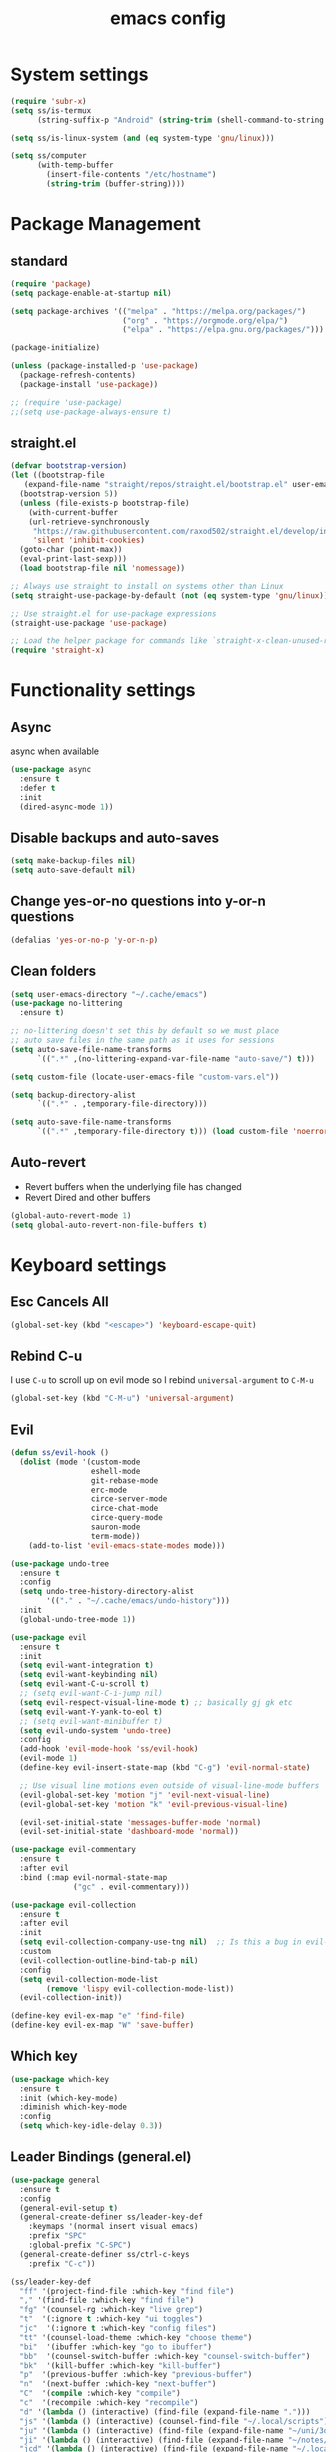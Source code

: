 #+title: emacs config

* System settings

#+begin_src emacs-lisp
  (require 'subr-x)
  (setq ss/is-termux
        (string-suffix-p "Android" (string-trim (shell-command-to-string "uname -a"))))

  (setq ss/is-linux-system (and (eq system-type 'gnu/linux)))

  (setq ss/computer
        (with-temp-buffer
          (insert-file-contents "/etc/hostname")
          (string-trim (buffer-string))))
#+end_src

* Package Management
** standard

#+begin_src emacs-lisp
  (require 'package)
  (setq package-enable-at-startup nil)

  (setq package-archives '(("melpa" . "https://melpa.org/packages/")
                           ("org" . "https://orgmode.org/elpa/")
                           ("elpa" . "https://elpa.gnu.org/packages/")))

  (package-initialize)

  (unless (package-installed-p 'use-package)
    (package-refresh-contents)
    (package-install 'use-package))

  ;; (require 'use-package)
  ;;(setq use-package-always-ensure t)
#+end_src

** straight.el

#+begin_src emacs-lisp
  (defvar bootstrap-version)
  (let ((bootstrap-file
	 (expand-file-name "straight/repos/straight.el/bootstrap.el" user-emacs-directory))
	(bootstrap-version 5))
    (unless (file-exists-p bootstrap-file)
      (with-current-buffer
	  (url-retrieve-synchronously
	   "https://raw.githubusercontent.com/raxod502/straight.el/develop/install.el"
	   'silent 'inhibit-cookies)
	(goto-char (point-max))
	(eval-print-last-sexp)))
    (load bootstrap-file nil 'nomessage))

  ;; Always use straight to install on systems other than Linux
  (setq straight-use-package-by-default (not (eq system-type 'gnu/linux)))

  ;; Use straight.el for use-package expressions
  (straight-use-package 'use-package)

  ;; Load the helper package for commands like `straight-x-clean-unused-repos'
  (require 'straight-x)
#+end_src

* Functionality settings
** Async
async when available
#+begin_src emacs-lisp
  (use-package async
    :ensure t
    :defer t
    :init
    (dired-async-mode 1))
#+end_src

** Disable backups and auto-saves

#+begin_src emacs-lisp
  (setq make-backup-files nil)
  (setq auto-save-default nil)
#+end_src

** Change yes-or-no questions into y-or-n questions

#+BEGIN_SRC emacs-lisp
  (defalias 'yes-or-no-p 'y-or-n-p)
#+END_SRC

** Clean folders

#+begin_src emacs-lisp
  (setq user-emacs-directory "~/.cache/emacs")
  (use-package no-littering
    :ensure t)

  ;; no-littering doesn't set this by default so we must place
  ;; auto save files in the same path as it uses for sessions
  (setq auto-save-file-name-transforms
        `((".*" ,(no-littering-expand-var-file-name "auto-save/") t)))

  (setq custom-file (locate-user-emacs-file "custom-vars.el"))

  (setq backup-directory-alist
        `((".*" . ,temporary-file-directory)))

  (setq auto-save-file-name-transforms
        `((".*" ,temporary-file-directory t))) (load custom-file 'noerror 'nomessage)
#+end_src

** Auto-revert
- Revert buffers when the underlying file has changed
- Revert Dired and other buffers
#+begin_src emacs-lisp
  (global-auto-revert-mode 1)
  (setq global-auto-revert-non-file-buffers t)
#+end_src

* Keyboard settings
** Esc Cancels All

#+begin_src emacs-lisp
  (global-set-key (kbd "<escape>") 'keyboard-escape-quit)
#+end_src

** Rebind C-u
I use =C-u= to scroll up on evil mode so I rebind =universal-argument= to =C-M-u=

#+begin_src emacs-lisp
(global-set-key (kbd "C-M-u") 'universal-argument)
#+end_src

** Evil

#+begin_src emacs-lisp
  (defun ss/evil-hook ()
    (dolist (mode '(custom-mode
                    eshell-mode
                    git-rebase-mode
                    erc-mode
                    circe-server-mode
                    circe-chat-mode
                    circe-query-mode
                    sauron-mode
                    term-mode))
      (add-to-list 'evil-emacs-state-modes mode)))

  (use-package undo-tree
    :ensure t
    :config
    (setq undo-tree-history-directory-alist
          '(("." . "~/.cache/emacs/undo-history")))
    :init
    (global-undo-tree-mode 1))

  (use-package evil
    :ensure t
    :init
    (setq evil-want-integration t)
    (setq evil-want-keybinding nil)
    (setq evil-want-C-u-scroll t)
    ;; (setq evil-want-C-i-jump nil)
    (setq evil-respect-visual-line-mode t) ;; basically gj gk etc
    (setq evil-want-Y-yank-to-eol t)
    ;; (setq evil-want-minibuffer t)
    (setq evil-undo-system 'undo-tree)
    :config
    (add-hook 'evil-mode-hook 'ss/evil-hook)
    (evil-mode 1)
    (define-key evil-insert-state-map (kbd "C-g") 'evil-normal-state)

    ;; Use visual line motions even outside of visual-line-mode buffers
    (evil-global-set-key 'motion "j" 'evil-next-visual-line)
    (evil-global-set-key 'motion "k" 'evil-previous-visual-line)

    (evil-set-initial-state 'messages-buffer-mode 'normal)
    (evil-set-initial-state 'dashboard-mode 'normal))

  (use-package evil-commentary
    :ensure t
    :after evil
    :bind (:map evil-normal-state-map
                ("gc" . evil-commentary)))

  (use-package evil-collection
    :ensure t
    :after evil
    :init
    (setq evil-collection-company-use-tng nil)  ;; Is this a bug in evil-collection?
    :custom
    (evil-collection-outline-bind-tab-p nil)
    :config
    (setq evil-collection-mode-list
          (remove 'lispy evil-collection-mode-list))
    (evil-collection-init))

  (define-key evil-ex-map "e" 'find-file)
  (define-key evil-ex-map "W" 'save-buffer)
#+end_src

** Which key

#+begin_src emacs-lisp
  (use-package which-key
    :ensure t
    :init (which-key-mode)
    :diminish which-key-mode
    :config
    (setq which-key-idle-delay 0.3))
#+end_src

** Leader Bindings (general.el)

#+begin_src emacs-lisp
  (use-package general
    :ensure t
    :config
    (general-evil-setup t)
    (general-create-definer ss/leader-key-def
      :keymaps '(normal insert visual emacs)
      :prefix "SPC"
      :global-prefix "C-SPC")
    (general-create-definer ss/ctrl-c-keys
      :prefix "C-c"))

  (ss/leader-key-def
    "ff" '(project-find-file :which-key "find file")
    "," '(find-file :which-key "find file")
    "fg" '(counsel-rg :which-key "live grep")
    "t"  '(:ignore t :which-key "ui toggles")
    "jc"  '(:ignore t :which-key "config files")
    "tt" '(counsel-load-theme :which-key "choose theme")
    "bi"  '(ibuffer :which-key "go to ibuffer")
    "bb"  '(counsel-switch-buffer :which-key "counsel-switch-buffer")
    "bk"  '(kill-buffer :which-key "kill-buffer")
    "p"  '(previous-buffer :which-key "previous-buffer")
    "n"  '(next-buffer :which-key "next-buffer")
    "C"  '(compile :which-key "compile")
    "c"  '(recompile :which-key "recompile")
    "d" '(lambda () (interactive) (find-file (expand-file-name ".")))
    "js" '(lambda () (interactive) (counsel-find-file "~/.local/scripts"))
    "ju" '(lambda () (interactive) (find-file (expand-file-name "~/uni/3q1")))
    "ji" '(lambda () (interactive) (find-file (expand-file-name "~/notes/inbox.org")))
    "jcd" '(lambda () (interactive) (find-file (expand-file-name "~/.local/src/dwm/config.h")) :which-key "dwm config")
    "jcn" '(lambda () (interactive) (find-file (expand-file-name "~/nixos/flake.nix")) :which-key "nix config")
    "jce" '(lambda () (interactive) (find-file (expand-file-name "~/.config/emacs/config.org")) :which-key "emacs config"))

  (global-set-key (kbd "<f5>") #'recompile)

#+end_src

podria añadir:

- kill buffer / kill current buffer
- find file
- find project file
- live grep
- shortcuts para ir a directorios
- dired

** Hydra Bindings

Function to increase/decrease the text scale

#+begin_src emacs-lisp
 (use-package hydra
    :ensure t)

    (defhydra hydra-text-scale (:timeout 4)
      "scale text"
      ("j" text-scale-increase "in")
      ("k" text-scale-decrease "out")
      ("q" nil "quit" :exit t))
    (ss/leader-key-def
      "ts" '(hydra-text-scale/body :which-key "scale text"))
#+end_src

Function to change the size of the windows

#+begin_src emacs-lisp
  (defhydra hydra-window-scale (:timeout 4)
    "scale text"
    ("h" evil-window-decrease-width "decrease width")
    ("j" evil-window-increase-height "increase height")
    ("k" evil-window-decrease-height "decrease width")
    ("l" evil-window-increase-width "increase width")
    ;; ("k" text-scale-decrease "out")
    ("q" nil "quit" :exit t))
  (ss/leader-key-def
    "w" '(hydra-window-scale/body :which-key "change window size"))
#+end_src

* Appearance
** Theme
*** pywal

#+begin_src emacs-lisp
  (use-package ewal-doom-themes
    :ensure t)
  ;; (load-theme 'ewal-doom-one t)
#+end_src

*** modus
I like basic themes,
use =M-x modus-themes-toggle= to change from dark to light theme.

#+begin_src emacs-lisp
  ;; Configure the Modus Themes' appearance
  (setq ;;modus-themes-mode-line '(accented borderless)
        modus-themes-bold-constructs t
        modus-themes-italic-constructs t
        ;; modus-themes-fringes 'subtle
        modus-themes-tabs-accented t
        modus-themes-paren-match '(bold intense)
        ;; modus-themes-prompts '(bold intense)
        modus-themes-completions 'opinionated
        modus-themes-org-blocks 'gray-background
        ;; modus-themes-org-blocks 'tinted-background
        ;; modus-themes-scale-headings t
        modus-themes-region '(bg-only))

  ;; Load the dark theme by default
  ;; (load-theme 'modus-vivendi t)

#+end_src

*** Doom
I keep this if I want to use a doom theme

#+BEGIN_SRC emacs-lisp
  (use-package doom-themes
    :ensure t)

  (load-theme 'doom-solarized-dark t)
  ;; (load-theme 'doom-tomorrow-night t)
  ;; (load-theme 'doom-spacegrey t)
  ;; (load-theme 'doom-gruvbox t)
#+END_SRC

*** Spaceway

#+begin_src emacs-lisp
  (use-package spaceway-theme
    :ensure nil
    :load-path "~/.config/emacs/lisp/spaceway/"
    :config
    (global-hl-line-mode t)
    (set-cursor-color "#dc322f"))
  ;;(load-theme 'spaceway t)
  #+end_src

*** Doom Modeline

#+begin_src emacs-lisp
  ;;(use-package doom-modeline
  ;;  :init (doom-modeline-mode 1))
#+end_src

** Font

#+begin_src emacs-lisp
  (if (equal ss/computer "zen")
      ;; (add-to-list 'default-frame-alist '(font . "JetBrains Mono-13"))
      (add-to-list 'default-frame-alist '(font . "Liberation Mono-14"))
    (add-to-list 'default-frame-alist '(font . "Liberation Mono-13")))
#+end_src

** Looks
*** Clean the UI

#+begin_src emacs-lisp
  (setq inhibit-startup-message t)
  ;; (setq initial-buffer-choice "*dashboard*")

  (unless ss/is-termux
    (scroll-bar-mode -1)        ; Disable visible scrollbar
    (tool-bar-mode -1)          ; Disable the toolbar
    (tooltip-mode -1)           ; Disable tooltips
    (set-fringe-mode 10))

  (menu-bar-mode -1)            ; Disable the menu bar
  (setq ring-bell-function 'ignore)
  (display-battery-mode t)

#+end_src

*** Set UTF-8 encoding

#+begin_src emacs-lisp
  (setq locale-coding-system 'utf-8)
  (set-terminal-coding-system 'utf-8)
  (set-keyboard-coding-system 'utf-8)
  (set-selection-coding-system 'utf-8)
  (prefer-coding-system 'utf-8)
#+end_src

*** Dashboard

#+begin_src emacs-lisp
  (use-package dashboard
    :ensure t
    :config
    (dashboard-setup-startup-hook))
#+end_src

*** Better scrolling

#+begin_src emacs-lisp
  (unless ss/is-termux
    (setq mouse-wheel-scroll-amount '(1 ((shift) . 1))) ;; one line at a time
    (setq mouse-wheel-progressive-speed nil) ;; don't accelerate scrolling
    (setq mouse-wheel-follow-mouse 't) ;; scroll window under mouse
    (setq scroll-step 1) ;; keyboard scroll one line at a time
    (setq scroll-margin '3)
    (setq use-dialog-box nil)) ;; Disable dialog boxes since

#+end_src

*** Line numbers

#+begin_src emacs-lisp
  (column-number-mode)
  (global-display-line-numbers-mode)
  (setq display-line-numbers-type 'relative)
  (set-default 'truncate-lines t)

  ;; Enable line numbers for some modes
  (dolist (mode '(text-mode-hook
                  prog-mode-hook
                  conf-mode-hook))
    (add-hook mode (lambda () (display-line-numbers-mode 1))))

  (dolist (mode '(org-mode-hook
                  term-mode-hook
                  vterm-mode-hook
                  shell-mode-hook
                  org-agenda-mode-hook
                  compilation-mode-hook
                  eshell-mode-hook))
    (add-hook mode (lambda () (display-line-numbers-mode 0))))
#+end_src

** Rainbow mode
Show hexa colors
#+begin_src emacs-lisp
(use-package rainbow-mode
  :ensure t)
#+end_src

** Diminish

#+begin_src emacs-lisp
  (use-package diminish
    :ensure t
    :init
    (diminish 'which-key-mode)
    (diminish 'linum-relative-mode)
    (diminish 'hungry-delete-mode)
    (diminish 'visual-line-mode)
    (diminish 'subword-mode)
    (diminish 'beacon-mode)
    (diminish 'irony-mode)
    (diminish 'page-break-lines-mode)
    (diminish 'auto-revert-mode)
    (diminish 'rainbow-delimiters-mode)
    (diminish 'rainbow-mode)
    (diminish 'yas-minor-mode)
    (diminish 'flycheck-mode)
    (diminish 'helm-mode))
#+end_src

* Editing Configuration
** Tab configs

#+begin_src emacs-lisp
  ;; tab widths
  (setq-default tab-width 2)
  (setq-default evil-shift-width tab-width)
  ;; spaces instead of tabs
  (setq-default indent-tabs-mode nil)
#+end_src

** Auto-pair

#+begin_src emacs-lisp
  (use-package smartparens
    :ensure t
    :hook (prog-mode . smartparens-mode))
#+end_src

** Rainbow delimeters

#+begin_src emacs-lisp
  (use-package rainbow-delimiters
    :ensure t
    :init
    :hook (prog-mode . rainbow-delimiters-mode))
#+end_src

** Automatically clean whitespaces

#+begin_src emacs-lisp
  (use-package ws-butler
    :ensure t
    :hook ((text-mode . ws-butler-mode)
           (prog-mode . ws-butler-mode)))
#+end_src

* Completions
** Ivy

#+begin_src emacs-lisp
  (use-package ivy
    :ensure t
    :diminish ivy-mode
    :bind (("C-s" . swiper)
           :map ivy-minibuffer-map
           ("TAB" . ivy-alt-done)
           ("C-l" . ivy-alt-done)
           ("C-j" . ivy-next-line)
           ("C-k" . ivy-previous-line)
           :map ivy-switch-buffer-map
           ("C-k" . ivy-previous-line)
           ("C-l" . ivy-done)
           ("C-d" . ivy-switch-buffer-kill)
           :map ivy-reverse-i-search-map
           ("C-k" . ivy-previous-line)
           ("C-d" . ivy-reverse-i-search-kill))
    :config
    (ivy-mode 1))

  (use-package ivy-rich
    :ensure t
    :init
    (ivy-rich-mode 1))

  (use-package counsel
    :ensure t
    :bind (("M-x" . counsel-M-x)
           ("C-x b" . counsel-ibuffer)
           ("C-x C-f" . counsel-find-file)
           :map minibuffer-local-map
           ("C-r" . 'counsel-minibuffer-history))
    :config
    (setq ivy-initial-inputs-alist nil)) ; don't starch searches with ^

  ;; (global-set-key (kbd "C-M-j") 'counsel-switch-buffer)
#+end_src

** helpful

#+begin_src emacs-lisp
  (use-package helpful
    :ensure t
    :custom
    (counsel-describe-function-function #'helpful-callable)
    (counsel-describe-variable-function #'helpful-variable)
    :bind
    ([remap describe-function] . counsel-describe-function)
    ([remap describe-command] . helpful-command)
    ([remap describe-variable] . counsel-describe-variable)
    ([remap describe-key] . helpful-key))
#+end_src

** Company mode
#+begin_src emacs-lisp
    (use-package company
      :ensure t
      :hook ((emacs-lisp-mode . company-mode)
             (rust-mode . company-mode))
      :config
      (setq company-idle-delay 0.1
            company-minimum-prefix-length 1)
      :bind
      (:map company-active-map
            ("C-n". company-select-next)
            ("C-p". company-select-previous)
            ("C-y". company-complete-selection)))
#+end_src

* File Management
** Dired

#+begin_src emacs-lisp
  ;; (use-package all-the-icons-dired)

  (use-package dired
    :ensure nil
    ;; :straight nil
    :defer 1
    :commands (dired dired-jump)
    :config
    (setq ;;dired-listing-switches "-ahgo --group-directories-first"
    ;; (setq dired-listing-switches "-agho --group-directories-first"
          ;; dired-omit-files "^\\.[^.].*"
          dired-omit-verbose nil
          dired-hide-details-hide-symlink-targets nil
          delete-by-moving-to-trash t)

    (autoload 'dired-omit-mode "dired-x")

    (use-package dired-single
      :ensure t
      :defer t)

    (use-package dired-ranger
      :ensure t
      :defer t)

    (use-package dired-collapse
      :ensure t
      :defer t)

    (evil-collection-define-key 'normal 'dired-mode-map
      "h" 'dired-single-up-directory
      "H" 'dired-omit-mode
      "l" 'dired-single-buffer
      "y" 'dired-ranger-copy
      "X" 'dired-ranger-move
      "p" 'dired-ranger-paste))

  ;; (defun ss/dired-link (path)
  ;;   (lexical-let ((target path))
  ;;     (lambda () (interactive) (message "Path: %s" target) (dired target))))

  ;; (ss/leader-key-def
  ;;   "d"   '(:ignore t :which-key "dired")
  ;;   "dd"  '(dired :which-key "Here"))
    ;; "dh"  `(,(dw/dired-link "~") :which-key "Home")
    ;; "dn"  `(,(dw/dired-link "~/Notes") :which-key "Notes")
    ;; "do"  `(,(dw/dired-link "~/Downloads") :which-key "Downloads")
    ;; "dp"  `(,(dw/dired-link "~/Pictures") :which-key "Pictures")
    ;; "dv"  `(,(dw/dired-link "~/Videos") :which-key "Videos")
    ;; "d."  `(,(dw/dired-link "~/.dotfiles") :which-key "dotfiles")
    ;; "de"  `(,(dw/dired-link "~/.emacs.d") :which-key ".emacs.d"))
#+end_src

** Open Files Externally

#+begin_src emacs-lisp
  (use-package openwith
    :ensure t
    :if (not ss/is-termux)
    :config
    (setq openwith-associations
          (list
           (list (openwith-make-extension-regexp
                  '("mpg" "mpeg" "mp3" "mp4"
                    "avi" "wmv" "wav" "mov" "flv"
                    "ogm" "ogg" "mkv"))
                 "mpv"
                 '(file))
           ;; (list (openwith-make-extension-regexp
           ;;        '("xbm" "pbm" "pgm" "ppm" "pnm"
           ;;          "png" "gif" "bmp" "tif" "jpeg"))
           ;;       ;; Removed jpg because Telega
           ;;       ;; caused feh to be opened...
           ;;       ;; "feh"
           ;;          "sxiv"
           ;;       '(file))
           (list (openwith-make-extension-regexp
                  '("pdf"))
                 "firefox"
                 '(file))))
    (openwith-mode t))
#+end_src

* Development
** Magit
[[https://www.youtube.com/watch?v=INTu30BHZGk&list=PLEoMzSkcN8oPH1au7H6B7bBJ4ZO7BXjSZ&index=5][git video from system crafters]]

#+begin_src emacs-lisp
  (use-package magit
    :ensure t
    :custom
    (magit-display-buffer-function #'magit-display-buffer-same-window-except-diff-v1))
#+end_src

#+begin_src emacs-lisp
  (ss/leader-key-def
    "g"  '(:ignore t :which-key "toggles")
    "gs" '(magit-status :which-key "git status"))
#+end_src

** Forge
View issues, respond github messages bla bla from emacs

#+begin_src emacs-lisp
  ;; NOTE: Make sure to configure a GitHub token before using this package!
  ;; - https://magit.vc/manual/forge/Token-Creation.html#Token-Creation
  ;; - https://magit.vc/manual/ghub/Getting-Started.html#Getting-Started
  ;; (use-package forge)
#+end_src

** Lsp-Mode
#+begin_src emacs-lisp
    (use-package lsp-mode
      :ensure t
      :config
      (setq lsp-keymap-prefix "C-c l")  ;; Or 'C-l', 's-l'
      (lsp-enable-which-key-integration t)
      :custom (lsp-headerline-breadcrumb-enable nil))

    (ss/leader-key-def
    "l"  '(:ignore t :which-key "lsp")
    "ld" 'xref-find-definitions
    "lr" 'xref-find-references
    "ln" 'lsp-ui-find-next-reference
    "lp" 'lsp-ui-find-prev-reference
    "ls" 'counsel-imenu
    "le" 'lsp-ui-flycheck-list
    "lS" 'lsp-ui-sideline-mode
    "la" 'lsp-execute-code-action)

  (use-package lsp-ui
    :straight t
    :hook (lsp-mode . lsp-ui-mode)
    :config
    (setq lsp-ui-sideline-enable t)
    (setq lsp-ui-sideline-show-hover nil)
    ;; (setq lsp-ui-doc-position 'bottom)
    (lsp-ui-doc-show))
#+end_src

** Flycheck

#+begin_src emacs-lisp
  (use-package flycheck
    :ensure t)
  ;; :init
  ;; (global-flycheck-mode))
#+end_src

** Rust

#+begin_src emacs-lisp
  (use-package rust-mode
    :ensure t
    :hook ((rust-mode . flycheck-mode)
           (rust-mode . lsp-deferred))
    :init (setq rust-format-on-save t))
 #+end_src

** Debugger
#+begin_src emacs-lisp
  (use-package dap-mode
    :straight t
    :custom
    (lsp-enable-dap-auto-configure nil)
    :config
    (dap-ui-mode 1)
    (dap-tooltip-mode 1))
#+end_src

** Yaml
#+begin_src emacs-lisp
  (use-package yaml-mode
    :ensure t
    :mode "\\.yml\\'")
#+end_src

* System Administration
** Tramp

#+begin_src emacs-lisp
(setq tramp-default-method "ssh")
#+end_src

** systemd-mode

#+begin_src emacs-lisp
(use-package systemd
  :ensure t)
#+end_src

** Sudo
Edit files as sudo.

#+begin_src emacs-lisp
(defun ss/find-file-sudo (file)
  "Opens FILE with root privileges."
  (interactive "fFile: ")
  (set-buffer (find-file (concat "/sudo::" file))))
#+end_src

Edit files as root in the remote.

#+begin_src emacs-lisp
(defun ss/find-file-root-remote (file)
  "Opens FILE on a remote server with root privileges."
  (interactive "fFile: ")
  (set-buffer (find-file (concat "/ssh:root@server:" file))))
#+end_src

Do it as user, with sudo.

#+begin_src emacs-lisp
(defun ss/find-file-sudo-remote (file)
  "Opens FILE on a remote server with sudo privileges."
  (interactive "fFile: ")
  (set-buffer (find-file (concat "/ssh:yourusername@server|sudo:server:" file))))
#+end_src

** VM management

#+begin_src emacs-lisp
      (defun start-vm-and-mount-filesystem (vm-name mount-directory)
        (let ((command (format "virsh start %s" vm-name)))
          (start-process-shell-command command nil command)
          (while (not (equal (shell-command-to-string (format "virsh domstate %s" vm-name)) "running\n"))
            (sleep-for 1))
          (let ((command (format "sshfs alumne@%s:/home/alumne/zeos %s" vm-name mount-directory)))
            (start-process-shell-command command nil command))))

      (defun start-vm (vm-name)
        (let ((command (format "virsh start %s" vm-name)))
          (start-process-shell-command command nil command)))

      (defun stop-vm (vm-name)
        (let ((command (format "virsh shutdown %s" vm-name)))
          (start-process-shell-command command nil command)))

      (defun wait-vm-to-start (vm-name)
        (while (not (equal (shell-command-to-string (format "virsh domstate %s" vm-name)) "running\n"))
          (sleep-for 1)))

      (defun check-vm-running (vm-name)
        (while (not (equal (shell-command-to-string (format "virsh domstate %s" vm-name)) "running\n"))
          (sleep-for 1)))

      (defun mount-vm-filesystem (vm-name vm-directory mount-directory)
        (let ((vm-path (format "%s:%s" vm-name vm-directory)))
            (call-process "sshfs" nil "*sshfs output*" nil vm-path mount-directory)))
        ;; (let ((command (format "sshfs alumne@%s:%s %s" vm-name vm-directory mount-directory)))
        ;;   (start-process-shell-command command nil command)))

      (defun umount-vm-filesystem (mount-directory)
            (call-process "fusermount" nil "*fusermount output*" nil "-zu" mount-directory))

      (defun machine-accessible-p (host)
        "Check if the specified host is accessible via SSH."
        (let ((ssh-output (shell-command-to-string (concat "ssh -q -o BatchMode=yes -o ConnectTimeout=5 " host " echo ok 2>&1"))))
          (string-equal ssh-output "ok\n")))

      (defun wait-for-machine-access (host timeout)
        "Wait for the specified host to be accessible via SSH, for a maximum of 'timeout' seconds."
        (let ((start-time (float-time))
              (current-time (float-time))
              (elapsed-time 0))
          (while (and (< elapsed-time timeout)
                      (not (machine-accessible-p host)))
            (setq current-time (float-time))
            (setq elapsed-time (- current-time start-time))
            (sleep-for 1))
          (if (< elapsed-time timeout)
              (print (concat host " is now accessible via SSH."))
            (print (concat "Timeout reached. " host " is still not accessible via SSH.")))))

    (defun ss/zeos-on ()
      (interactive)
      (if (not (machine-accessible-p "sistemes"))
          (progn
            (start-vm "sistemes")
            (wait-for-machine-access "sistemes" 100)
            (mount-vm-filesystem "sistemes" "/home/alumne/zeos" "/home/sergio/uni/3q2/soa/zeos"))
        (print "machine was already on"))
      (let ((uni-path (getenv "UNI_PATH")))
        (find-file "/ssh:alumne@sistemes:/home/alumne/zeos")))

      ;; (ss/zeos-start)

    (defun ss/zeos-off ()
      (interactive)
      (stop-vm "sistemes")
      (umount-vm-filesystem vm/zeos-mountpoint))

      ;; (start-vm "sistemes")
      ;; (wait-vm-to-start "sistemes")
      ;; (mount-vm-filesystem "sistemes" "/home/alumne/zeos" "/home/sergio/test")

  ;; custom variables for vm mountpoints
  (let ((uni-path (getenv "soa")))
    (setq vm/zeos-mountpoint (concat uni-path "/3q2/soa/zeos")))



#+end_src

** Remote bindings

#+begin_src emacs-lisp
  (ss/leader-key-def
    "v"  '(:ignore t :which-key "toggles")
    "vz" '(ss/zeos-on :which-key "zeos editor"))
#+end_src

* Org Mode
** Setup

#+begin_src emacs-lisp
  (defun efs/org-mode-setup ()
    ;; (variable-pitch-mode 1)
    (org-indent-mode)
    (visual-line-mode 1))

  (use-package org
    :ensure t
    ;; :hook (org-mode . efs/org-mode-setup)
    :config
    (setq org-src-window-setup 'current-window)
    (setq org-ellipsis " ▾")
    (setq org-hide-emphasis-markers t)
    (setq org-agenda-start-with-log-mode t)
    (setq org-log-done 'time)
    (setq org-src-tab-acts-natively t)
    (setq org-log-into-drawer t)
    (setq org-startup-indented t)           ;; Indent according to section
    (setq org-startup-with-inline-images t) ;; Display images in-buffer by default
    (setq org-startup-folded t)
    (setq org-capture-templates
          '(("t" "Task" entry  (file+headline "~/notes/inbox.org" "Tasks") "** TODO %?\nContext: %a\n")
            ("i" "Idea" entry  (file+headline "~/notes/inbox.org" "Ideas") "** %?\nContext: %a\n")

            ("u" "Uni entries")
            ("uc" "CPD" entry  (file+headline "~/notes/uni/cpd.org" "Tasks") "** %?\n%a\n")
            ("us" "SOA" entry  (file+headline "~/notes/uni/soa.org" "Tasks") "** %?\n%a\n")
            ("ux" "SDX" entry  (file+headline "~/notes/uni/sdx.org" "Tasks") "** %?\n%a\n")
            ("ut" "TXC" entry  (file+headline "~/notes/uni/txc.org" "Tasks") "** %?\n%a\n")
            ("up" "PTI" entry  (file+headline "~/notes/uni/pti.org" "Tasks") "** %?\n%a\n")

            ("p" "Project entries")
            ("pz" "ZeOS" entry  (file+headline "~/notes/uni/soa.org" "ZeOS") "** %?\n%a\n")

            ("j" "Journal" entry (file+datetree "~/notes/journal.org")
             "* %?\nEntered on %U\n  %i\n  %a"))))

  ;; when org-hide-emphasis-markers is on it shows
  ;; the markup symbols when the cursor is place inside the word
  (use-package org-appear
    :ensure t
    :hook (org-mode . org-appear-mode))
#+end_src

** Searching

#+begin_src emacs-lisp
  (defun ss/search-org-files ()
    (interactive)
    (counsel-rg "" "~/notes" nil "Search Notes: "))
#+end_src

** Bindings

#+begin_src emacs-lisp
    (use-package evil-org
      :ensure t
      :after org
      :hook ((org-mode . evil-org-mode)
             (org-agenda-mode . evil-org-mode)
             (evil-org-mode . (lambda () (evil-org-set-key-theme '(navigation todo insert textobjects additional)))))
      :config
      (require 'evil-org-agenda)
      (evil-org-agenda-set-keys))

    (ss/leader-key-def
     "o"   '(:ignore t :which-key "org mode")
     "ol"  '(:ignore t :which-key "links")
     "oli" '(org-insert-link :which-key "insert link")
     "ols" '(org-store-link :which-key "store link")
     "on"  '(org-toggle-narrow-to-subtree :which-key "toggle narrow")
     "os"  '(ss/search-org-files :which-key "search notes")
     "oI"  '(org-toggle-inline-images :which-key "toggle inline images")
     "oS"  '(ss/org-screenshot-notes-img :which-key "screenshot")
     "oD"  '(ss/remove-last-pkm-screenshot :which-key "remove-last-screenshot")
     "oa"  '(org-agenda :which-key "status")
     ;; "od"  '(org-agenda-day-view :which-key "agenda day view")
     ;; "ou"  '(org-todo-list "uni" :which-key "uni tasks")
     "ot"  '(org-todo-list :which-key "todos")
     "oc"  '(org-capture t :which-key "capture")
     "oxx"  '(org-export-dispatch t :which-key "export")
     "oxf"  '(ss/org-export-dispatch-with-folder :which-key "export choosing folder"))

  (global-set-key (kbd "C-c l") 'org-store-link)
  (global-set-key (kbd "C-c C-l") 'org-insert-link)
#+end_src

** Bullets
Setting up nice bullets

#+begin_src emacs-lisp
  (use-package org-bullets
    :ensure t
    :hook (org-mode . org-bullets-mode)
    :custom
    (org-bullets-bullet-list '("◉" "○" "●" "○" "●" "○" "●")))
#+end_src

#+begin_src emacs-lisp
  ;; (use-package org-modern
  ;;   :ensure t
  ;;   :hook ((org-mode                 . org-modern-mode)
  ;;          (org-agenda-finalize-hook . org-modern-agenda))
  ;;   :custom ((org-modern-todo t)
  ;;            (org-modern-table nil)
  ;;            (org-modern-variable-pitch nil)
  ;;            (org-modern-block-fringe nil))
  ;;   :commands (org-modern-mode org-modern-agenda)
  ;;   :init (global-org-modern-mode))
#+end_src

** Tangle

#+begin_src emacs-lisp
  ;; (org-babel-do-load-languages
  ;;    'org-babel-load-languages
  ;;    '((haskell . t) (emacs-lisp . t) (shell . t) (python . t)
  ;;      (C . t) (lua . t) (dot . t) (java . t)
  ;;      (lisp . t) (clojure . t) (scheme . t)
  ;;      (forth . t) (rust . t)))

  (org-babel-do-load-languages
   'org-babel-load-languages
   '((emacs-lisp . t)
     (python . t)
     (C . t)
     (shell . t)))


  (setq org-confirm-babel-evaluate nil)
  (push '("conf-unix" . conf-unix) org-src-lang-modes)
#+end_src

Type <snippet + TAB

#+begin_src emacs-lisp
  (use-package org-tempo
  :ensure nil
  :after org
  :config
  (let ((templates '(("sh"  . "src sh")
                     ("el"  . "src emacs-lisp")
                     ("vim" . "src vim")
                     ("cpp" . "src C++ :includes <iostream>  :namespaces std"))))
    (dolist (template templates)
      (push template org-structure-template-alist))))
#+end_src

** Org Export
#+begin_src emacs-lisp
  (setq org-export-initial-scope 'subtree)
#+end_src
*** Export to a folder
#+begin_src emacs-lisp
    (defun ss/org-export-dispatch-with-folder ()
      (interactive)
      (let ((out-dir (read-directory-name "Export to directory: ")))
        (unless (file-exists-p out-dir)
          (make-directory out-dir))
        (let ((default-directory out-dir))
          (org-export-dispatch))))
#+end_src

*** md and org export
#+begin_src emacs-lisp
  (require 'ox-md)
  (add-to-list 'org-export-backends 'org)
#+end_src

*** latex export
#+begin_src emacs-lisp
;; for code highlighting
  (setq org-latex-listings 't)

    (with-eval-after-load 'ox-latex
      (add-to-list 'org-latex-classes
                   '("org-plain-latex" ;; I use this in base class in all of my org exports.
                     "\\documentclass{extarticle}
    [NO-DEFAULT-PACKAGES]
    [PACKAGES]
    [EXTRA]"
                     ("\\section{%s}" . "\\section*{%s}")
                     ("\\subsection{%s}" . "\\subsection*{%s}")
                     ("\\subsubsection{%s}" . "\\subsubsection*{%s}")
                     ("\\paragraph{%s}" . "\\paragraph*{%s}")
                     ("\\subparagraph{%s}" . "\\subparagraph*{%s}")))
      )
#+end_src

** Screenshots
*** For PKM

#+begin_src emacs-lisp
    (defun ss/org-screenshot-notes-img ()
      "Take a screenshot into a time stamped unique-named file in the
    img directory under the org-buffer directory and insert a link to this file."
      (interactive)
      (setq img-dir (concat (getenv "HOME") "/notes/attachments/img"))
      (unless (file-exists-p img-dir)
        (make-directory img-dir))
      (setq filename
            (concat img-dir "/" (format-time-string "%Y%m%d_%H%M%S") ".png"))
      (call-process "import" nil nil nil filename)
      (insert (concat "[[" filename "]]")))
#+end_src

Remove last screenshot

#+begin_src emacs-lisp
  (defun ss/remove-newest-file (directory)
    "Removes the newest file in the specified directory."
    (interactive "DDirectory to remove newest file from: ")
    (let* ((files (directory-files directory t))
           (sorted-files (sort files #'file-newer-than-file-p))
           (newest-file (car sorted-files)))
      (when newest-file
        (delete-file newest-file)
        (message "Removed file: %s" newest-file))))

  (defun ss/remove-last-pkm-screenshot ()
    (interactive)
    (ss/remove-newest-file "~/notes/attachments/img"))
#+end_src

*** Relative version
Working version, places the screenshot in a =img= directory relative to the buffer path

#+begin_src emacs-lisp
  (defun ss/org-screenshot-img ()
    "Take a screenshot into a time stamped unique-named file in the
  img directory under the org-buffer directory and insert a link to this file."
    (interactive)
    (setq img-dir "img")
    (unless (file-exists-p img-dir)
      (make-directory img-dir))
    (setq filename
          (concat
           (make-temp-name
            (concat (file-name-directory (buffer-file-name))
                    "img/"
                    (format-time-string "%Y%m%d_%H%M%S") )) ".png"))
    (call-process "import" nil nil nil filename)
    (insert (concat "[[" filename "]]"))
    (org-display-inline-images))
#+end_src

** File paths

#+begin_src emacs-lisp
  (setq org-directory
        (if ss/is-termux
            "~/storage/shared/Notes"
          "~/notes"))

  (defun ss/org-path (path)
    (expand-file-name path org-directory))

  (setq org-default-notes-file (ss/org-path "inbox.org"))
#+end_src

** Org Roam
*** Settings

#+begin_src emacs-lisp
  (use-package org-roam
    :ensure t
    :custom
    (org-roam-directory "~/notes")
    (org-roam-completion-everywhere t)
    (org-roam-completion-system 'default)
    (org-roam-db-autosync-mode)
    (org-roam-capture-templates
     '(("m" "main" plain
        "%?"
        :if-new (file+head "main/${slug}.org"
                           "#+title: ${title}\n")
        :immediate-finish t
        :unnarrowed t)
       ("u" "uni" plain
        "%?"
        :if-new (file+head "uni/${slug}.org"
                           "#+title: ${title}\n#+filetags: uni\n\n* Info\n** Material\n** Tasks\n** Horari\n* Teoria")
        :immediate-finish t
        :unnarrowed t)
       ("p" "project" plain "*Project info\n\n** Goals\n\n%?\n\n** Tasks\n\n**\n\n** Dates\n\n"
        :if-new (file+head "projects/${slug}.org" "#+title: ${title}\n#+filetags: project")
        :unnarrowed t)
       ("n" "note" plain
        "** %?\n%a"
        :target (headline "* Captures")
        :immediate-finish t
        :unnarrowed t)
       )))

  (setq org-roam-node-display-template
        (concat "${title:*} "
                (propertize "${tags:10}" 'face 'org-tag)))

  (ss/leader-key-def
    ;; "or" '(ignore t :which-key "roam")
    "rb" '(org-roam-buffer-toggle :which-key "buffer toggle")
    "rc" '(org-roam-capture :which-key "roam capture")
    "rf"  '(org-roam-node-find :which-key "node find")
    "ri" '(org-roam-node-insert :which-key "node insert")
    "rI" '(org-roam-node-insert-immediate :which-key "node insert immediate")
    "ru"  '(org-roam-db-sync :which-key "sync roam db"))

#+end_src

*** Org Roam UI
Graph view:

#+begin_src emacs-lisp
  (use-package org-roam-ui
      :after org-roam
      :ensure t
  ;;         normally we'd recommend hooking orui after org-roam, but since org-roam does not have
  ;;         a hookable mode anymore, you're advised to pick something yourself
  ;;         if you don't care about startup time, use
  ;;  :hook (after-init . org-roam-ui-mode)
      :config
      (setq org-roam-ui-sync-theme t
            org-roam-ui-follow t
            org-roam-ui-update-on-save t
            org-roam-ui-open-on-start t))
#+end_src

*** Fast insertion

#+begin_src emacs-lisp
(defun org-roam-node-insert-immediate (arg &rest args)
  (interactive "P")
  (let ((args (cons arg args))
        (org-roam-capture-templates (list (append (car org-roam-capture-templates)
                                                  '(:immediate-finish t)))))
    (apply #'org-roam-node-insert args)))
#+end_src

*** New display type (folder)
#+begin_src emacs-lisp
  (cl-defmethod org-roam-node-type ((node org-roam-node))
    "Return the TYPE of NODE."
    (condition-case nil
        (file-name-nondirectory
         (directory-file-name
          (file-name-directory
           (file-relative-name (org-roam-node-file node) org-roam-directory))))
      (error "")))

  (setq org-roam-node-display-template
      (concat "${type:15} ${title:*} " (propertize "${tags:10}" 'face 'org-tag)))
#+end_src


** Agenda

#+begin_src emacs-lisp
  (custom-set-variables
   '(org-agenda-files (list "~/notes/projects" "~/notes/uni" "~/notes/inbox.org")))
  (setq calendar-week-start-day 1)
#+end_src

** Org noter
#+begin_src emacs-lisp
  (use-package org-noter
    :ensure t
    :after (pdf-tools)
    :init
    (setq org-noter-notes-search-path '("~/notes/noter/")))
#+end_src

** Excalidraw
#+begin_src emacs-lisp
  ;; (use-package org-excalidraw
  ;;   :straight (:type git :host github :repo "wdavew/org-excalidraw")
  ;;   :config
  ;;   (org-excalidraw-directory "/home/sergio/notes/img/excalidraw")
  ;; )
#+end_src

* Elfeed

#+begin_src emacs-lisp
  (use-package elfeed
    :ensure t
    :init
    (setq elfeed-feeds (quote
                        (("https://raco.fib.upc.edu/extern/rss_avisos.jsp?KEY=59df23b9-0a35-4446-a793-173ee9daced7" uni racó)
                         ("https://www.reddit.com/r/linux.rss" reddit linux)
                         ("https://www.reddit.com/r/emacs.rss" reddit linux)))))

  (use-package elfeed-goodies
    :ensure t)

  (elfeed-goodies/setup)
  (setq elfeed-goodies/entry-pane-size 0.5)
  (evil-define-key 'normal elfeed-show-mode-map
    (kbd "J")'elfeed-goodies/split-show-next
    (kbd "K")'elfeed-goodies/split-show-prev)
  (evil-define-key 'normal elfeed-search-mode-map
    (kbd "J")'elfeed-goodies/split-show-next
    (kbd "K")'elfeed-goodies/split-show-prev)
#+end_src

* Vterm toggle

#+begin_src emacs-lisp
  (use-package vterm-toggle
    :ensure t)

  (ss/leader-key-def
    "k" '(vterm-toggle :which-key "toggle vterm"))
  ;; "vc" '(vterm-toggle-cd :which-key "toggle and cd vterm"))
#+end_src

* ChatGPT

#+begin_src emacs-lisp
  (use-package chatgpt
    :straight (:host github :repo "joshcho/ChatGPT.el" :files ("dist" "*.el"))
    :init
    (require 'python)
    (setq chatgpt-repo-path "~/.config/emacs/straight/repos/ChatGPT.el/")
    :bind ("C-c q" . chatgpt-query))

  (setq python-interpreter "python3")

  (setq chatgpt-query-format-string-map '(
                                        ;; ChatGPT.el defaults
                                        ("doc" . "Please write the documentation for the following function.\n\n%s")
                                        ("bug" . "There is a bug in the following function, please help me fix it.\n\n%s")
                                        ("understand" . "What does the following function do?\n\n%s")
                                        ("improve" . "Please improve the following code.\n\n%s")
                                        ("test" . "Explicame esto con mas detalle.\n\n%s")
                                        ;; your new prompt
                                        ("my-custom-type" . "My custom prompt.\n\n%s")))
#+end_src

* Testing
** PDF tools
#+begin_src emacs-lisp
  ;; (use-package pdf-tools
  ;;   :ensure t
  ;;   :defer t
  ;;   :commands (pdf-view-mode pdf-tools-install)
  ;;   :mode ("\\.[pP][dD][fF]\\'" . pdf-view-mode)
  ;;   :magic ("%PDF" . pdf-view-mode)
  ;;   :config
  ;;   (pdf-tools-install)
  ;;   (define-pdf-cache-function pagelabels)
  ;;   (setq-default pdf-view-display-size 'fit-page)
  ;;   (add-to-list 'org-file-apps
  ;;                '("\\.pdf\\'" . (lambda (file link)
  ;;                                  (org-pdftools-open link)))))
#+end_src

** DIRED compress
dired-compress-files-alist

** Org capture to a file
#+begin_src emacs-lisp
  (defun org-capture-template-choose-file ()
    "Capture template that prompts to choose a file."
    (let* ((files (org-agenda-files))
           (file-list (mapcar 'abbreviate-file-name files))
           (file (completing-read "Capture to file: " file-list nil t)))
      (find-file (expand-file-name file files))
      (org-capture-put :template "\n* TODO %?")))

  (add-to-list 'org-capture-templates
               '("f" "Choose file" entry
                 (function org-capture-template-choose-file)))
#+end_src

** Erlang mode

#+begin_src emacs-lisp
  (use-package erlang
    :ensure t)
#+end_src

** XDG-OPEN
#+begin_src emacs-lisp
(defun open-file-under-cursor-xdg ()
  "Open the file under cursor in dired using zathura."
  (interactive)
  (let* ((filename (dired-get-file-for-visit))
         (cmd (format "xdg-open %s &" filename)))
    (async-shell-command cmd)))
#+end_src

#+begin_src emacs-lisp
(defun open-file-under-cursor-in-zathura ()
  "Open the file under cursor in dired using zathura."
  (interactive)
  (let* ((filename (dired-get-file-for-visit))
         (cmd (format "zathura %s &" filename)))
    (start-process "zathura" nil "/bin/sh" "-c" cmd)))
#+end_src

** Flycheck aspell

#+begin_src emacs-lisp
    (use-package flycheck-aspell
      :ensure t)

    (add-to-list 'flycheck-checkers 'markdown-aspell-dynamic)

  (setq ispell-dictionary "your_default_dictionary")
  (setq ispell-program-name "aspell")
  (setq ispell-silently-savep t)


#+end_src

** Copilot
#+begin_src emacs-lisp
  ;;   (use-package copilot
  ;;     :straight (:host github :repo "zerolfx/copilot.el"
  ;;                      :files ("dist" "copilot.el"))
  ;;     :ensure t)

  ;;   ;; enable completion automatically
  ;;   (load bootstrap-file nil 'nomessage))(add-hook 'prog-mode-hook 'copilot-mode)

  ;;   ;; enable completion in insert mode
  ;;   (customize-set-variable 'copilot-enable-predicates '(evil-insert-state-p))

  ;;   (defun my-tab ()
  ;;   (interactive)
  ;;   (or (copilot-accept-completion)
  ;;       (company-indent-or-complete-common nil)))

  ;; ; modify company-mode behaviors
  ;; (with-eval-after-load 'company
  ;;   ; disable inline previews
  ;;   (delq 'company-preview-if-just-one-frontend company-frontends)
  ;;   ; enable tab completion
  ;;   (define-key company-mode-map (kbd "<tab>") 'my-tab)
  ;;   (define-key company-mode-map (kbd "TAB") 'my-tab)
  ;;   (define-key company-active-map (kbd "<tab>") 'my-tab)
  ;;   (define-key company-active-map (kbd "TAB") 'my-tab))
#+end_src

#+begin_src emacs-lisp

  (defun rk/copilot-tab ()
    "Tab command that will complet with copilot if a completion is
    available. Otherwise will try company, yasnippet or normal
    tab-indent."
    (interactive)
    (or (copilot-accept-completion)
        (company-yasnippet-or-completion)
        (indent-for-tab-command)))

  (defun rk/copilot-complete-or-accept ()
    "Command that either triggers a completion or accepts one if one
    is available. Useful if you tend to hammer your keys like I do."
    (interactive)
    (if (copilot--overlay-visible)
        (progn
          (copilot-accept-completion)
          (open-line 1)
          (next-line))
      (copilot-complete)))

  (defun rk/copilot-quit ()
    "Run `copilot-clear-overlay' or `keyboard-quit'. If copilot is
    cleared, make sure the overlay doesn't come back too soon."
    (interactive)
    (condition-case err
        (when copilot--overlay
          (lexical-let ((pre-copilot-disable-predicates copilot-disable-predicates))
                       (setq copilot-disable-predicates (list (lambda () t)))
                       (copilot-clear-overlay)
                       (run-with-idle-timer
                        1.0
                        nil
                        (lambda ()
                          (setq copilot-disable-predicates pre-copilot-disable-predicates)))))
      (error handler)))

  (defun rk/copilot-complete-if-active (next-func n)
    (let ((completed (when copilot-mode (copilot-accept-completion))))
      (unless completed (funcall next-func n))))

  (defun rk/no-copilot-mode ()
    "Helper for `rk/no-copilot-modes'."
    (copilot-mode -1))

  (defvar rk/no-copilot-modes '(shell-mode
                                inferior-python-mode
                                eshell-mode
                                term-mode
                                vterm-mode
                                comint-mode
                                compilation-mode
                                debugger-mode
                                dired-mode-hook
                                compilation-mode-hook
                                flutter-mode-hook
                                minibuffer-mode-hook)
    "Modes in which copilot is inconvenient.")

  (defvar rk/copilot-manual-mode nil
    "When `t' will only show completions when manually triggered, e.g. via M-C-<return>.")

  (defvar rk/copilot-enable-for-org nil
    "Should copilot be enabled for org-mode buffers?")



  (defun rk/copilot-enable-predicate ()
    ""
    (and
     (eq (get-buffer-window) (selected-window))))

  (defun rk/copilot-disable-predicate ()
    "When copilot should not automatically show completions."
    (or rk/copilot-manual-mode
        (member major-mode rk/no-copilot-modes)
        (and (not rk/copilot-enable-for-org) (eq major-mode 'org-mode))
        (company--active-p)))

  (defun rk/copilot-change-activation ()
    "Switch between three activation modes:
    - automatic: copilot will automatically overlay completions
    - manual: you need to press a key (M-C-<return>) to trigger completions
    - off: copilot is completely disabled."
    (interactive)
    (if (and copilot-mode rk/copilot-manual-mode)
        (progn
          (message "deactivating copilot")
          (global-copilot-mode -1)
          (setq rk/copilot-manual-mode nil))
      (if copilot-mode
          (progn
            (message "activating copilot manual mode")
            (setq rk/copilot-manual-mode t))
        (message "activating copilot mode")
        (global-copilot-mode))))

  (defun rk/copilot-toggle-for-org ()
    "Toggle copilot activation in org mode. It can sometimes be
    annoying, sometimes be useful, that's why this can be handly."
    (interactive)
    (setq rk/copilot-enable-for-org (not rk/copilot-enable-for-org))
    (message "copilot for org is %s" (if rk/copilot-enable-for-org "enabled" "disabled")))

  ;; load the copilot package
  (use-package copilot
    :straight (:host github :repo "zerolfx/copilot.el"
                     :files ("dist" "copilot.el"))
    :ensure t
    :diminish ;; don't show in mode line (we don't wanna get caught cheating, right? ;)

    :config
    ;; keybindings that are active when copilot shows completions
    (define-key copilot-mode-map (kbd "M-C-<next>") #'copilot-next-completion)
    (define-key copilot-mode-map (kbd "M-C-<prior>") #'copilot-previous-completion)
    (define-key copilot-mode-map (kbd "M-C-<right>") #'copilot-accept-completion-by-word)
    (define-key copilot-mode-map (kbd "M-C-<down>") #'copilot-accept-completion-by-line)

    ;; global keybindings
    (define-key global-map (kbd "M-C-<return>") #'rk/copilot-complete-or-accept)
    (define-key global-map (kbd "M-C-<escape>") #'rk/copilot-change-activation)

    ;; Do copilot-quit when pressing C-g
    (advice-add 'keyboard-quit :before #'rk/copilot-quit)

    ;; complete by pressing right or tab but only when copilot completions are
    ;; shown. This means we leave the normal functionality intact.
    (advice-add 'right-char :around #'rk/copilot-complete-if-active)
    (advice-add 'indent-for-tab-command :around #'rk/copilot-complete-if-active)

    ;; deactivate copilot for certain modes
    (add-to-list 'copilot-enable-predicates #'rk/copilot-enable-predicate)
    (add-to-list 'copilot-disable-predicates #'rk/copilot-disable-predicate))

  (eval-after-load 'copilot
    '(progn
       ;; Note company is optional but given we use some company commands above
       ;; we'll require it here. If you don't use it, you can remove all company
       ;; related code from this file, copilot does not need it.
       (require 'company)
       (global-copilot-mode)))
#+end_src

** Nix mode
*** Mode
#+begin_src emacs-lisp
  (use-package nix-mode
    :ensure t
    :mode "\\.nix\\'")
#+end_src

*** Company nix

#+begin_src emacs-lisp
  ;(use-package company-nixos-options
  ;  :ensure t)

  ;(add-to-list 'company-backends 'company-nixos-options)
#+end_src

*** Ivy nix

#+begin_src emacs-lisp
  (use-package ivy-nixos-options
    :load-path "~/.config/emacs/lisp/")
#+end_src

